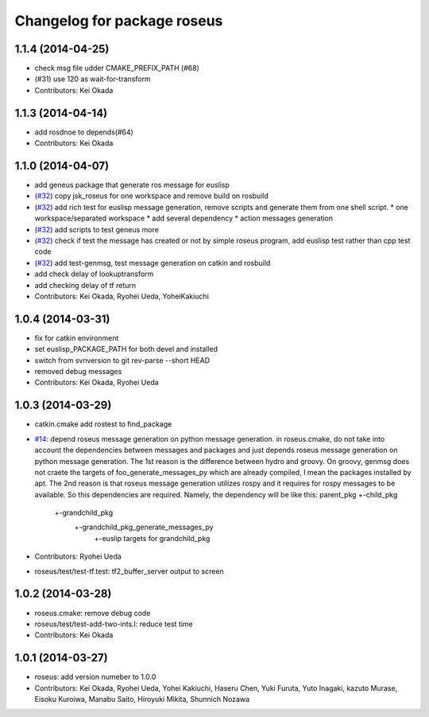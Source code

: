 ^^^^^^^^^^^^^^^^^^^^^^^^^^^^
Changelog for package roseus
^^^^^^^^^^^^^^^^^^^^^^^^^^^^

1.1.4 (2014-04-25)
------------------
* check msg file udder CMAKE_PREFIX_PATH (#68)
* (#31) use 120 as wait-for-transform
* Contributors: Kei Okada

1.1.3 (2014-04-14)
------------------
* add rosdnoe to depends(#64)
* Contributors: Kei Okada

1.1.0 (2014-04-07)
------------------
* add geneus package that generate ros message for euslisp
* (`#32 <https://github.com/jsk-ros-pkg/jsk_roseus/issues/32>`_) copy jsk_roseus for one workspace and remove build on rosbuild
* (`#32 <https://github.com/jsk-ros-pkg/jsk_roseus/issues/32>`_) add rich test for euslisp message generation, remove scripts and generate them from one shell script.
  * one workspace/separated workspace
  * add several dependency
  * action messages generation
* (`#32 <https://github.com/jsk-ros-pkg/jsk_roseus/issues/32>`_) add scripts to test geneus more
* (`#32 <https://github.com/jsk-ros-pkg/jsk_roseus/issues/32>`_) check if test the message has created or not by simple roseus program, add euslisp test rather than cpp test code
* (`#32 <https://github.com/jsk-ros-pkg/jsk_roseus/issues/32>`_) add test-genmsg, test message generation on catkin and rosbuild
* add check delay of lookuptransform
* add checking delay of tf return
* Contributors: Kei Okada, Ryohei Ueda, YoheiKakiuchi

1.0.4 (2014-03-31)
------------------
* fix for catkin environment
* set euslisp_PACKAGE_PATH for both devel and installed
* switch from svnversion to git rev-parse --short HEAD
* removed debug messages
* Contributors: Kei Okada, Ryohei Ueda

1.0.3 (2014-03-29)
------------------
* catkin.cmake add rostest to find_package
* `#14 <https://github.com/jsk-ros-pkg/jsk_roseus/issues/14>`_: depend roseus message generation on python message generation.
  in roseus.cmake, do not take into account the dependencies between messages
  and packages and just depends roseus message generation on python message generation.
  The 1st reason is the difference between hydro and groovy. On groovy, genmsg
  does not craete the targets of foo_generate_messages_py
  which are already compiled, I mean the packages installed by apt.
  The 2nd reason is that roseus message generation utilizes rospy and it requires
  for rospy messages to be available. So this dependencies are required.
  Namely, the dependency will be like this:
  parent_pkg
  +-child_pkg
    +-grandchild_pkg
      +-grandchild_pkg_generate_messages_py
        +-euslip targets for grandchild_pkg
* Contributors: Ryohei Ueda
* roseus/test/test-tf.test: tf2_buffer_server output to screen

1.0.2 (2014-03-28)
------------------
* roseus.cmake: remove debug code
* roseus/test/test-add-two-ints.l: reduce test time
* Contributors: Kei Okada

1.0.1 (2014-03-27)
------------------
* roseus: add version numeber to 1.0.0
* Contributors: Kei Okada, Ryohei Ueda, Yohei Kakiuchi, Haseru Chen, Yuki Furuta, Yuto Inagaki, kazuto Murase, Eisoku Kuroiwa, Manabu Saito, Hiroyuki Mikita, Shunnich Nozawa
